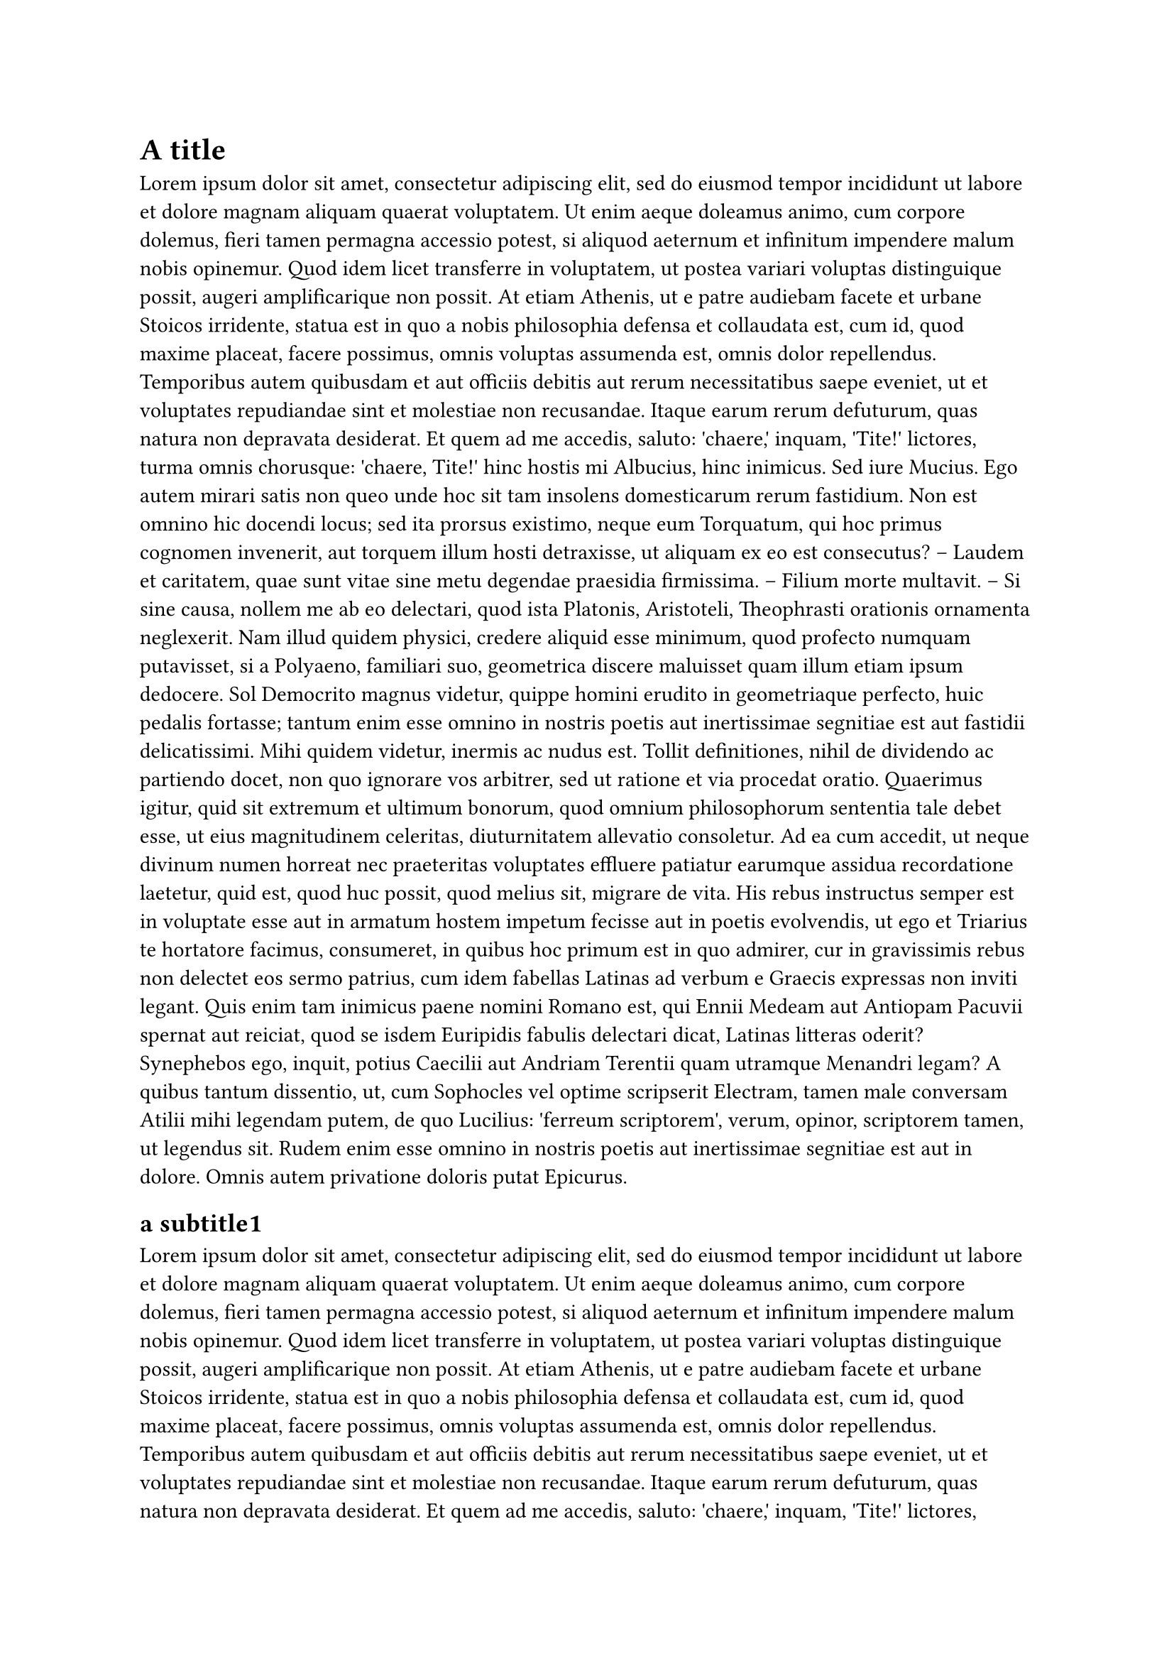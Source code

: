 = A title
#lorem(500)
== a subtitle1
#lorem(200)
== a subtitle2
#lorem(200)
== a subtitle3
#lorem(200)
== a subtitle3
#lorem(200)
= another main title
== and directly a subtitle
#lorem(700)